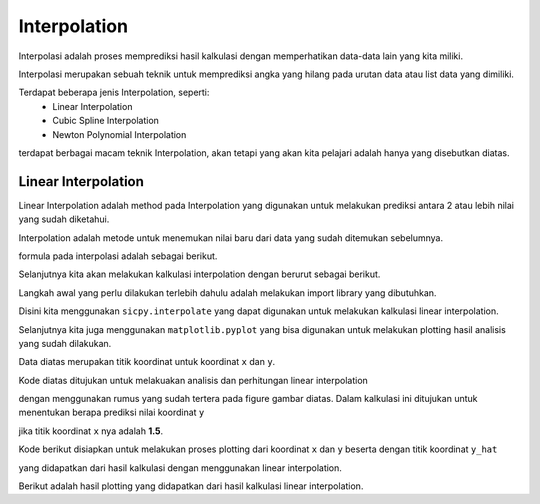 Interpolation 
=====================

Interpolasi adalah proses memprediksi hasil kalkulasi dengan memperhatikan data-data lain yang kita miliki. 

Interpolasi merupakan sebuah teknik untuk memprediksi angka yang hilang pada urutan data atau list data yang dimiliki. 

Terdapat beberapa jenis Interpolation, seperti: 
    - Linear Interpolation 
    - Cubic Spline Interpolation 
    - Newton Polynomial Interpolation 

terdapat berbagai macam teknik Interpolation, akan tetapi yang akan kita pelajari adalah hanya yang disebutkan diatas. 


Linear Interpolation 
--------------------------

Linear Interpolation adalah method pada Interpolation yang digunakan untuk melakukan prediksi antara 2 atau lebih nilai yang sudah diketahui. 

Interpolation adalah metode untuk menemukan nilai baru dari data yang sudah ditemukan sebelumnya. 

formula pada interpolasi adalah sebagai berikut. 

.. image:: /images/linear_interpolation.png 
    :width: 300 

Selanjutnya kita akan melakukan kalkulasi interpolation dengan berurut sebagai berikut. 

.. code-block:: python 
    from scipy.interpolate import interp1d 
    import matplotlib.pyplot as plt 

Langkah awal yang perlu dilakukan terlebih dahulu adalah melakukan import library yang dibutuhkan.

Disini kita menggunakan ``sicpy.interpolate`` yang dapat digunakan untuk melakukan kalkulasi linear interpolation.

Selanjutnya kita juga menggunakan ``matplotlib.pyplot`` yang bisa digunakan untuk melakukan plotting hasil analisis yang sudah dilakukan.

.. code-block:: python 
    x = [0, 1, 2]
    y = [1, 3, 2]

Data diatas merupakan titik koordinat untuk koordinat ``x`` dan ``y``. 

.. code-block:: python 
    f = interp1d(x, y)
    y_hat = f(1.5)
    print(y_hat)

Kode diatas ditujukan untuk melakuakan analisis dan perhitungan linear interpolation 

dengan menggunakan rumus yang sudah tertera pada figure gambar diatas. Dalam kalkulasi ini ditujukan untuk menentukan berapa prediksi nilai koordinat ``y`` 

jika titik koordinat ``x`` nya adalah **1.5**. 

.. code-block:: python 
    plt.plot(x, y, '-ob')
    plt.plot(1.5, y_hat, 'ro')
    plt.title('Linear Interpolation at x = 1.5')
    plt.xlabel('x')
    plt.ylabel('y')
    plt.show()

Kode berikut disiapkan untuk melakukan proses plotting dari koordinat ``x`` dan ``y`` beserta dengan titik koordinat ``y_hat``

yang didapatkan dari hasil kalkulasi dengan menggunakan linear interpolation. 

.. iamge:: /images/linera_interpolation_plotting.png 
    :width: 300 

Berikut adalah hasil plotting yang didapatkan dari hasil kalkulasi linear interpolation. 



